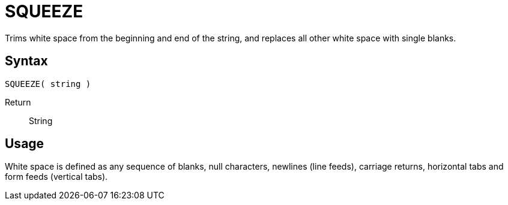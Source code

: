 ////
Licensed to the Apache Software Foundation (ASF) under one
or more contributor license agreements.  See the NOTICE file
distributed with this work for additional information
regarding copyright ownership.  The ASF licenses this file
to you under the Apache License, Version 2.0 (the
"License"); you may not use this file except in compliance
with the License.  You may obtain a copy of the License at
  http://www.apache.org/licenses/LICENSE-2.0
Unless required by applicable law or agreed to in writing,
software distributed under the License is distributed on an
"AS IS" BASIS, WITHOUT WARRANTIES OR CONDITIONS OF ANY
KIND, either express or implied.  See the License for the
specific language governing permissions and limitations
under the License.
////
= SQUEEZE

Trims white space from the beginning and end of the string, and replaces all other white space with single blanks.

== Syntax
----
SQUEEZE( string )
----

Return:: String

== Usage

White space is defined as any sequence of blanks, null characters, newlines (line feeds), carriage returns, horizontal tabs and form feeds (vertical tabs).
